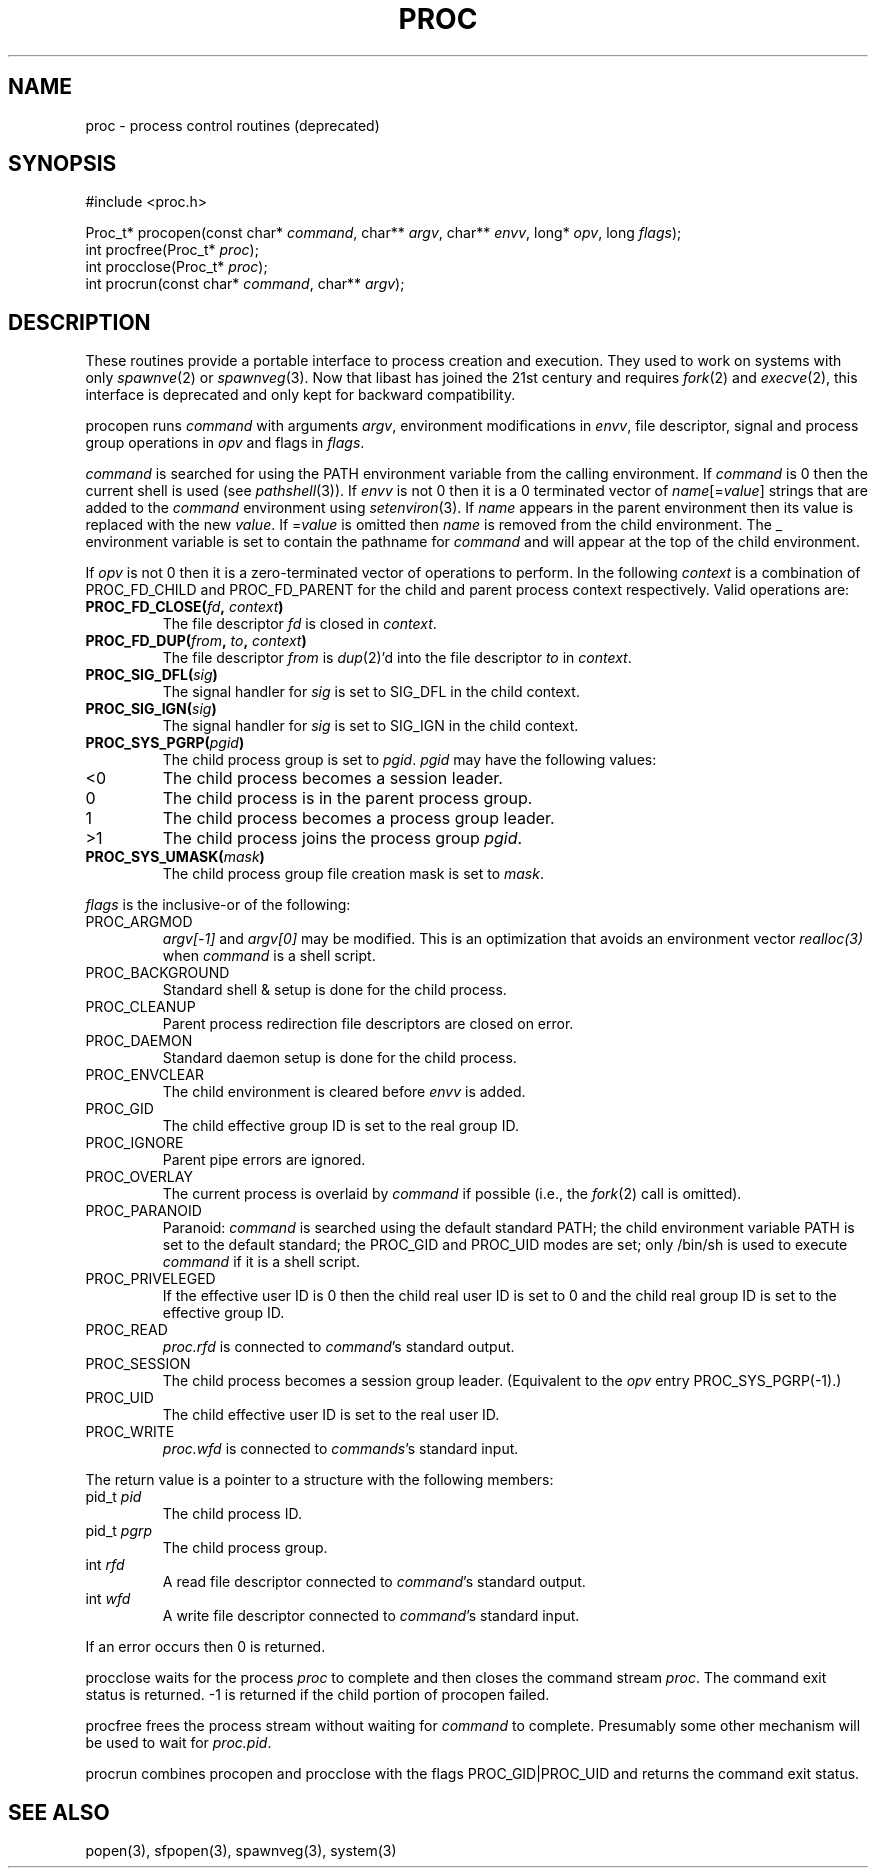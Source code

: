 .fp 5 CW
.de Af
.ds ;G \\*(;G\\f\\$1\\$3\\f\\$2
.if !\\$4 .Af \\$2 \\$1 "\\$4" "\\$5" "\\$6" "\\$7" "\\$8" "\\$9"
..
.de aF
.ie \\$3 .ft \\$1
.el \{\
.ds ;G \&
.nr ;G \\n(.f
.Af "\\$1" "\\$2" "\\$3" "\\$4" "\\$5" "\\$6" "\\$7" "\\$8" "\\$9"
\\*(;G
.ft \\n(;G \}
..
.de L
.aF 5 \\n(.f "\\$1" "\\$2" "\\$3" "\\$4" "\\$5" "\\$6" "\\$7"
..
.de LR
.aF 5 1 "\\$1" "\\$2" "\\$3" "\\$4" "\\$5" "\\$6" "\\$7"
..
.de RL
.aF 1 5 "\\$1" "\\$2" "\\$3" "\\$4" "\\$5" "\\$6" "\\$7"
..
.de EX		\" start example
.ta 1i 2i 3i 4i 5i 6i
.PP
.RS 
.PD 0
.ft 5
.nf
..
.de EE		\" end example
.fi
.ft
.PD
.RE
.PP
..
.TH PROC 3
.SH NAME
proc \- process control routines (deprecated)
.SH SYNOPSIS
.EX
#include <proc.h>

Proc_t* procopen(const char* \fIcommand\fP, char** \fIargv\fP, char** \fIenvv\fP, long* \fIopv\fP, long \fIflags\fP);
int procfree(Proc_t* \fIproc\fP);
int procclose(Proc_t* \fIproc\fP);
int procrun(const char* \fIcommand\fP, char** \fIargv\fP);
.EE
.SH DESCRIPTION
These routines provide a portable interface to process creation and execution.
They used to work on systems with only
.IR spawnve (2)
or
.IR spawnveg (3).
Now that libast has joined the 21st century and requires
.IR fork (2)
and
.IR execve (2),
this interface is deprecated and only kept for backward compatibility.
.PP
.L procopen
runs
.I command
with arguments
.IR argv ,
environment modifications in
.IR envv ,
file descriptor, signal and process group operations in
.I opv
and flags in
.IR flags .
.PP
.I command
is searched for using the
.L PATH
environment variable from the calling environment.
If
.I command
is
.L 0
then the current shell is used (see
.IR pathshell (3)).
If
.I envv
is not
.L 0
then it is a
.L 0
terminated vector of
\fIname\fP[=\fIvalue\fP]
strings that are added to the
.I command
environment using
.IR setenviron (3).
If
.I name
appears in the parent environment then its value is replaced with the new
.IR value .
If
.RI = value
is omitted then
.I name
is removed from the child environment.
The
.L _
environment variable is set to contain the pathname for
.I command
and will appear at the top of the child environment.
.PP
If
.I opv
is not
.L 0
then it is a zero-terminated vector of operations to perform.
In the following
.I context
is a combination of
.L PROC_FD_CHILD
and
.L PROC_FD_PARENT
for the child and parent process context respectively.
Valid operations are:
.TP
\f3PROC_FD_CLOSE(\fIfd\fP, \fIcontext\fP)\fR
The file descriptor
.I fd
is closed in
.IR context .
.TP
\f3PROC_FD_DUP(\fIfrom\fP, \fIto\fP, \fIcontext\fP)\fR
The file descriptor
.I from
is
.IR dup (2)'d
into the file descriptor
.I to
in
.IR context .
.TP
\f3PROC_SIG_DFL(\fIsig\fP)\fR
The signal handler for
.I sig
is set to
.L SIG_DFL
in the child context.
.TP
\f3PROC_SIG_IGN(\fIsig\fP)\fR
The signal handler for
.I sig
is set to
.L SIG_IGN
in the child context.
.TP
\f3PROC_SYS_PGRP(\fIpgid\fP)\fR
The child process group is set to
.IR pgid .
.I pgid
may have the following values:
.TP
.L <0
The child process becomes a session leader.
.TP
.L 0
The child process is in the parent process group.
.TP
.L 1
The child process becomes a process group leader.
.TP
.L >1
The child process joins the process group
.IR pgid .
.TP
\f3PROC_SYS_UMASK(\fImask\fP)\fR
The child process group file creation mask is set to
.IR mask .
.PP
.I flags
is the inclusive-or of the following:
.TP
.L PROC_ARGMOD
.I "argv[-1]"
and
.I "argv[0]"
may be modified.
This is an optimization that avoids an environment vector
.I realloc(3)
when
.I command
is a shell script.
.TP
.L PROC_BACKGROUND
Standard shell
.L &
setup is done for the child process.
.TP
.L PROC_CLEANUP
Parent process redirection file descriptors are closed on error.
.TP
.L PROC_DAEMON
Standard daemon setup is done for the child process.
.TP
.L PROC_ENVCLEAR
The child environment is cleared before
.I envv
is added.
.TP
.L PROC_GID
The child effective group ID is set to the real group ID.
.TP
.L PROC_IGNORE
Parent pipe errors are ignored.
.TP
.L PROC_OVERLAY
The current process is overlaid by
.I command
if possible
(i.e., the
.IR fork (2)
call is omitted).
.TP
.L PROC_PARANOID
Paranoid:
.I command
is searched using the default standard
.LR PATH ;
the child environment variable
.L PATH
is set to the default standard;
the
.L PROC_GID
and
.L PROC_UID
modes are set;
only
.L /bin/sh
is used to execute
.I command
if it is a shell script.
.TP
.L PROC_PRIVELEGED
If the effective user ID is
.L 0
then the child real user ID is set to
.L 0
and the child real group ID is set to the effective group ID.
.TP
.L PROC_READ
.I proc.rfd
is connected to
.IR command 's
standard output.
.TP
.L PROC_SESSION
The child process becomes a session group leader.
(Equivalent to the
.I opv
entry
.LR PROC_SYS_PGRP(-1) .)
.TP
.L PROC_UID
The child effective user ID is set to the real user ID.
.TP
.L PROC_WRITE
.I proc.wfd
is connected to
.IR commands 's
standard input.
.PP
The return value is a pointer to a structure with the following members:
.TP
.L "pid_t \fIpid\fP"
The child process ID.
.TP
.L "pid_t \fIpgrp\fP"
The child process group.
.TP
.L "int \fIrfd\fP"
A read file descriptor connected to
.IR command 's
standard output.
.TP
.L "int \fIwfd\fP"
A write file descriptor connected to
.IR command 's
standard input.
.PP
If an error occurs then
.L 0
is returned.
.PP
.L procclose
waits for the process
.I proc
to complete and then closes the command stream
.IR proc .
The command exit status is returned.
.L -1
is returned if the child portion of
.L procopen
failed.
.PP
.L procfree
frees the process stream without waiting for
.I command
to complete.
Presumably some other mechanism will be used to wait for
.IR proc.pid .
.PP
.L procrun
combines
.L procopen
and
.L procclose
with the flags
.L PROC_GID|PROC_UID
and returns the command exit status.
.SH "SEE ALSO"
popen(3), sfpopen(3), spawnveg(3), system(3)
